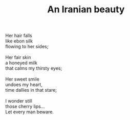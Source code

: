 :PROPERTIES:
:ID:       AF5EF6F1-4785-45BB-81F1-1D356D2AF983
:SLUG:     an-iranian-beauty
:LOCATION: 7373 N. 71st Place, Paradise Valley, AZ
:EDITED:   [2005-05-04 Wed]
:END:
#+filetags: :poetry:
#+title: An Iranian beauty

#+BEGIN_VERSE
Her hair falls
like ebon silk
flowing to her sides;

Her fair skin
a honeyed milk
that calms my thirsty eyes;

Her sweet smile
undoes my heart,
time dallies in that stare;

I wonder still
those cherry lips...
Let every man beware.
#+END_VERSE
